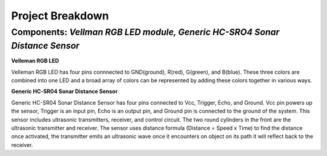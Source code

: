 =====================================
Project Breakdown
=====================================
--------------------------------------------------------------
Components: *Vellman RGB LED module, Generic HC-SRO4 Sonar Distance Sensor*
--------------------------------------------------------------

**Velleman RGB LED**

Velleman RGB LED has four pins connnected to GND(ground), R(red), G(green), and B(blue). These three colors are combined into one LED and a broad array of colors can be represented by adding these colors together in various ways.

.. image:: https://github.com/MiguelVera08/Arduino-Sonar-Project/blob/master/image/RGB.png

**Generic HC-SR04 Sonar Distance Sensor**

Generic HC-SR04 Sonar Distance Sensor has four pins connected to Vcc, Trigger, Echo, and Ground. Vcc pin powers up the sensor, Trigger is an input pin, Echo is an output pin, and Ground pin is connected to the ground of the system. This sensor includes ultrasonic transmitters, receiver, and control circuit. The two round cylinders in the front are the ultrasonic transmitter and receiver. The sensor uses  distance formula (Distance = Speed x Time) to find the distance once activated, the transmitter emits an ultrasonic wave once it encounters on object on its path it will reflect back to the receiver.